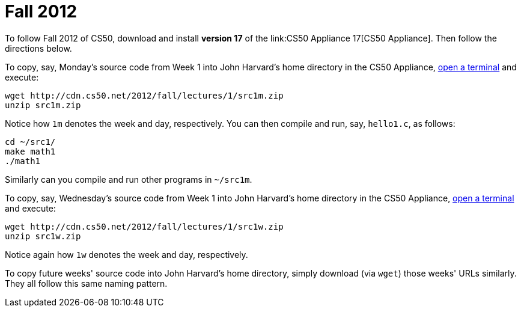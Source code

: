 = Fall 2012

To follow Fall 2012 of CS50, download and install *version 17* of the
link:CS50 Appliance 17[CS50 Appliance]. Then follow the directions
below.

To copy, say, Monday's source code from Week 1 into John Harvard's home
directory in the CS50 Appliance,
link:../appliance/17#how_to_open_a_terminal[open a terminal] and execute:

[source,bash]
----
wget http://cdn.cs50.net/2012/fall/lectures/1/src1m.zip
unzip src1m.zip
----

Notice how `1m` denotes the week and day, respectively. You can then
compile and run, say, `hello1.c`, as follows:

[source,bash]
----
cd ~/src1/
make math1
./math1
----

Similarly can you compile and run other programs in `~/src1m`.

To copy, say, Wednesday's source code from Week 1 into John Harvard's
home directory in the CS50 Appliance,
link:../appliance/17#how_to_open_a_terminal[open a terminal] and execute:

[source,bash]
----
wget http://cdn.cs50.net/2012/fall/lectures/1/src1w.zip
unzip src1w.zip
----

Notice again how `1w` denotes the week and day, respectively.

To copy future weeks' source code into John Harvard's home directory,
simply download (via `wget`) those weeks' URLs similarly. They all
follow this same naming pattern.
